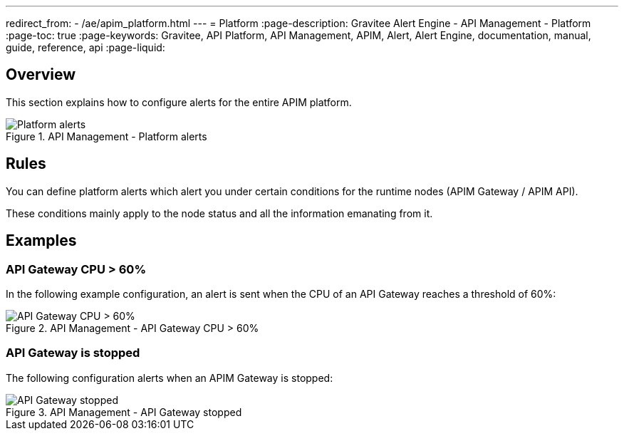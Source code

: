 ---
redirect_from:
  - /ae/apim_platform.html
---
= Platform
:page-description: Gravitee Alert Engine - API Management - Platform
:page-toc: true
:page-keywords: Gravitee, API Platform, API Management, APIM, Alert, Alert Engine, documentation, manual, guide, reference, api
:page-liquid:

== Overview

This section explains how to configure alerts for the entire APIM platform.

.API Management - Platform alerts
image::ae/apim/platform_alerts.png[Platform alerts]

== Rules

You can define platform alerts which alert you under certain conditions for the runtime nodes (APIM Gateway / APIM API).

These conditions mainly apply to the node status and all the information emanating from it.

== Examples

=== API Gateway CPU > 60%
In the following example configuration, an alert is sent when the CPU of an API Gateway reaches a threshold of 60%:

.API Management - API Gateway CPU > 60%
image::ae/apim/api_gateway_alert_threshold_60.png[API Gateway CPU > 60%]

=== API Gateway is stopped

The following configuration alerts when an APIM Gateway is stopped:

.API Management - API Gateway stopped
image::ae/apim/api_gateway_alert_lifecycle_stopped.png[API Gateway stopped]
